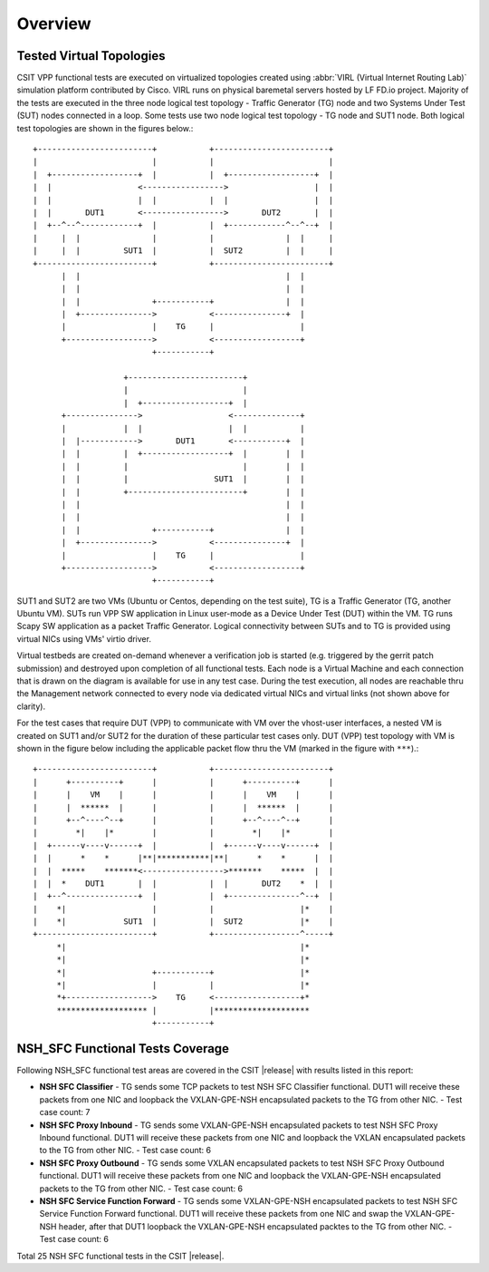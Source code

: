 Overview
========

Tested Virtual Topologies
-------------------------

CSIT VPP functional tests are executed on virtualized topologies created using
:abbr:`VIRL (Virtual Internet Routing Lab)` simulation platform contributed by
Cisco. VIRL runs on physical baremetal servers hosted by LF FD.io project.
Majority of the tests are executed in the three node logical test topology -
Traffic Generator (TG) node and two Systems Under Test (SUT) nodes connected in
a loop. Some tests use two node logical test topology - TG node and SUT1 node.
Both logical test topologies are shown in the figures below.::

    +------------------------+           +------------------------+
    |                        |           |                        |
    |  +------------------+  |           |  +------------------+  |
    |  |                  <----------------->                  |  |
    |  |                  |  |           |  |                  |  |
    |  |       DUT1       <----------------->       DUT2       |  |
    |  +--^--^------------+  |           |  +------------^--^--+  |
    |     |  |               |           |               |  |     |
    |     |  |         SUT1  |           |  SUT2         |  |     |
    +------------------------+           +------------------------+
          |  |                                           |  |
          |  |                                           |  |
          |  |               +-----------+               |  |
          |  +--------------->           <---------------+  |
          |                  |    TG     |                  |
          +------------------>           <------------------+
                             +-----------+

                       +------------------------+
                       |                        |
                       |  +------------------+  |
          +--------------->                  <--------------+
          |            |  |                  |  |           |
          |  |------------>       DUT1       <-----------+  |
          |  |         |  +------------------+  |        |  |
          |  |         |                        |        |  |
          |  |         |                  SUT1  |        |  |
          |  |         +------------------------+        |  |
          |  |                                           |  |
          |  |                                           |  |
          |  |               +-----------+               |  |
          |  +--------------->           <---------------+  |
          |                  |    TG     |                  |
          +------------------>           <------------------+
                             +-----------+

SUT1 and SUT2 are two VMs (Ubuntu or Centos, depending on the test suite), TG
is a Traffic Generator (TG, another Ubuntu VM). SUTs run VPP SW application in
Linux user-mode as a Device Under Test (DUT) within the VM. TG runs Scapy SW
application as a packet Traffic Generator. Logical connectivity between SUTs
and to TG is provided using virtual NICs using VMs' virtio driver.

Virtual testbeds are created on-demand whenever a verification job is started
(e.g. triggered by the gerrit patch submission) and destroyed upon completion
of all functional tests. Each node is a Virtual Machine and each connection
that is drawn on the diagram is available for use in any test case. During the
test execution, all nodes are reachable thru the Management network connected
to every node via dedicated virtual NICs and virtual links (not shown above
for clarity).

For the test cases that require DUT (VPP) to communicate with VM over the
vhost-user interfaces, a nested VM is created on SUT1 and/or SUT2 for the
duration of these particular test cases only. DUT (VPP) test topology with VM
is shown in the figure below including the applicable packet flow thru the VM
(marked in the figure with ``***``).::

    +------------------------+           +------------------------+
    |      +----------+      |           |      +----------+      |
    |      |    VM    |      |           |      |    VM    |      |
    |      |  ******  |      |           |      |  ******  |      |
    |      +--^----^--+      |           |      +--^----^--+      |
    |        *|    |*        |           |        *|    |*        |
    |  +------v----v------+  |           |  +------v----v------+  |
    |  |      *    *      |**|***********|**|      *    *      |  |
    |  |  *****    *******<----------------->*******    *****  |  |
    |  |  *    DUT1       |  |           |  |       DUT2    *  |  |
    |  +--^---------------+  |           |  +---------------^--+  |
    |    *|                  |           |                  |*    |
    |    *|            SUT1  |           |  SUT2            |*    |
    +------------------------+           +------------------^-----+
         *|                                                 |*
         *|                                                 |*
         *|                  +-----------+                  |*
         *|                  |           |                  |*
         *+------------------>    TG     <------------------+*
         ******************* |           |********************
                             +-----------+

NSH_SFC Functional Tests Coverage
---------------------------------

Following NSH_SFC functional test areas are covered in the CSIT |release| with
results listed in this report:

- **NSH SFC Classifier** - TG sends some TCP packets to test NSH SFC
  Classifier functional. DUT1 will receive these packets from one NIC and loopback
  the VXLAN-GPE-NSH encapsulated packets to the TG from other NIC.
  - Test case count: 7
- **NSH SFC Proxy Inbound** - TG sends some VXLAN-GPE-NSH encapsulated packets
  to test NSH SFC Proxy Inbound functional. DUT1 will receive these packets from one
  NIC and loopback the VXLAN encapsulated packets to the TG from other NIC.
  - Test case count: 6
- **NSH SFC Proxy Outbound** - TG sends some VXLAN encapsulated packets to test
  NSH SFC Proxy Outbound functional. DUT1 will receive these packets from one NIC
  and loopback the VXLAN-GPE-NSH encapsulated packets to the TG from other NIC.
  - Test case count: 6
- **NSH SFC Service Function Forward** - TG sends some VXLAN-GPE-NSH encapsulated
  packets to test NSH SFC Service Function Forward functional. DUT1 will receive these
  packets from one NIC and swap the VXLAN-GPE-NSH header, after that DUT1 loopback the
  VXLAN-GPE-NSH encapsulated packtes to the TG from other NIC.
  - Test case count: 6

Total 25 NSH SFC functional tests in the CSIT |release|.

